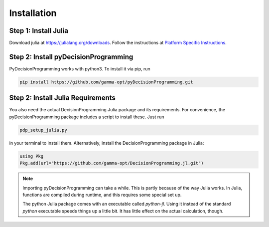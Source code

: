 Installation
============

Step 1: Install Julia
.....................

Download julia at `https://julialang.org/downloads`_.
Follow the instructions at `Platform Specific Instructions`_.

.. _https://julialang.org/downloads: https://julialang.org/downloads/
.. _Platform Specific Instructions: https://julialang.org/downloads/platform.html

Step 2: Install pyDecisionProgramming
.....................................

PyDecisionProgramming works with python3. To
install it via pip, run

.. code-block:: bash

  pip install https://github.com/gamma-opt/pyDecisionProgramming.git


Step 2: Install Julia Requirements
.....................................

You also need the actual DecisionProgramming Julia
package and its requirements. For convenience, the
pyDecisionProgramming package includes a script to
install these. Just run

.. code-block:: bash

  pdp_setup_julia.py

in your terminal to install them. Alternatively,
install the DecisionProgramming package in Julia:

.. code-block:: Julia

  using Pkg
  Pkg.add(url="https://github.com/gamma-opt/DecisionProgramming.jl.git")


.. note::
  Importing pyDecisionProgramming can take a while.
  This is partly because of the way Julia works.
  In Julia, functions are compiled during runtime,
  and this requires some special set up.

  The python Julia package comes with an
  executable called `python-jl`. Using it instead
  of the standard `python` executable speeds things
  up a little bit. It has little effect on the
  actual calculation, though.

